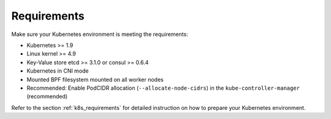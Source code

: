 Requirements
============

Make sure your Kubernetes environment is meeting the requirements:

* Kubernetes >= 1.9
* Linux kernel >= 4.9
* Key-Value store etcd >= 3.1.0 or consul >= 0.6.4
* Kubernetes in CNI mode
* Mounted BPF filesystem mounted on all worker nodes
* Recommended: Enable PodCIDR allocation (``--allocate-node-cidrs``) in the ``kube-controller-manager`` (recommended)

Refer to the section :ref:`k8s_requirements` for detailed instruction on how to
prepare your Kubernetes environment.
